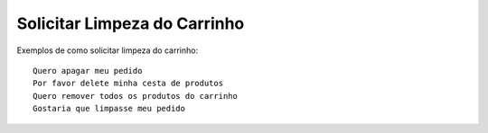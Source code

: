 ============
Solicitar Limpeza do Carrinho
============

Exemplos de como solicitar limpeza do carrinho::

    Quero apagar meu pedido
    Por favor delete minha cesta de produtos
    Quero remover todos os produtos do carrinho
    Gostaria que limpasse meu pedido
    
    
